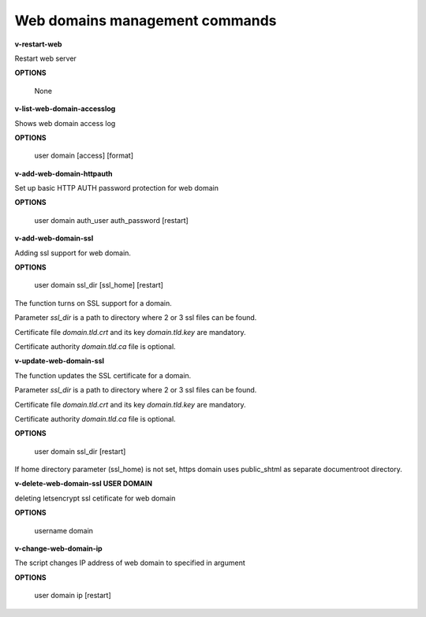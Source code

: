 *******************************
Web domains management commands
*******************************

**v-restart-web**

Restart web server


**OPTIONS**

    None

**v-list-web-domain-accesslog**



Shows web domain access log


**OPTIONS**

    user domain [access] [format]
    
   
**v-add-web-domain-httpauth**

Set up basic HTTP AUTH password protection for web domain


**OPTIONS**

    user domain auth_user auth_password [restart]
    
    
**v-add-web-domain-ssl**

Adding ssl support for web domain.

**OPTIONS**

    user domain ssl_dir [ssl_home] [restart]


The function turns on SSL support for a domain. 

Parameter *ssl_dir* is a path to directory where 2 or 3 ssl files can be found. 

Certificate file *domain.tld.crt* and its key *domain.tld.key* are mandatory. 

Certificate authority *domain.tld.ca* file is optional. 


**v-update-web-domain-ssl**

The function updates the SSL certificate for a domain. 

Parameter *ssl_dir* is a path to directory where 2 or 3 ssl files can be found. 

Certificate file *domain.tld.crt* and its key *domain.tld.key* are mandatory. 

Certificate authority *domain.tld.ca* file is optional. 

**OPTIONS**

    user domain ssl_dir [restart]


If home directory parameter (ssl_home) is not set, https domain uses public_shtml as separate documentroot directory.


**v-delete-web-domain-ssl USER DOMAIN**

deleting letsencrypt ssl cetificate for web domain


**OPTIONS**

    username domain
    
    
**v-change-web-domain-ip**

The script changes IP address of web domain to specified in argument


**OPTIONS**

    user domain ip [restart]
    

    
